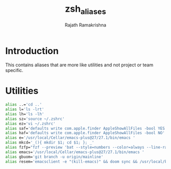 #+TITLE:    zsh_aliases
#+AUTHOR:   Rajath Ramakrishna
#+PROPERTY: header-args :tangle ~/.zsh_aliases

* Introduction
This contains aliases that are more like utilities and not project or team specific.

* Utilities

#+begin_src bash
alias ..='cd ..'
alias l='ls -lrt'
alias lh='ls -lh'
alias sz='source ~/.zshrc'
alias ez='vi ~/.zshrc'
alias saf='defaults write com.apple.finder AppleShowAllFiles -bool YES'
alias haf='defaults write com.apple.finder AppleShowAllFiles -bool NO'
alias e='/usr/local/Cellar/emacs-plus@27/27.1/bin/emacs '
alias mkcd='_(){ mkdir $1; cd $1; }; _'
alias fzfp="fzf --preview 'bat --style=numbers --color=always --line-range :500 {}"
alias emacs='/usr/local/Cellar/emacs-plus@27/27.1/bin/emacs '
alias gbuom='git branch -u origin/mainline'
alias resem='emacsclient -e "(kill-emacs)" && doom sync && /usr/local/bin/emacs --daemon && emacsclient -nc'
#+end_src
